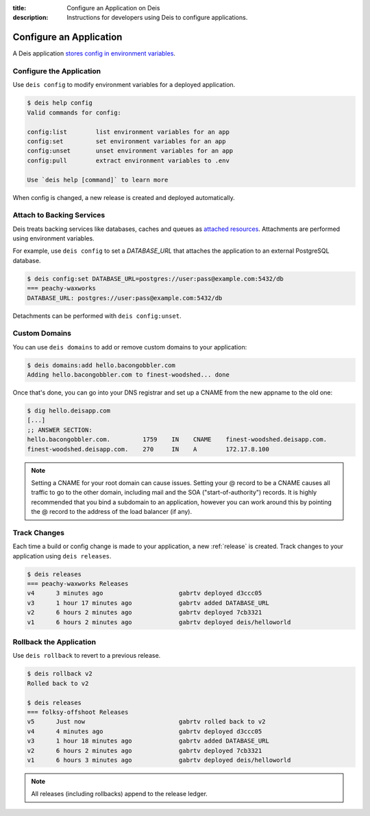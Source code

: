 :title: Configure an Application on Deis
:description: Instructions for developers using Deis to configure applications.

.. _config-application:

Configure an Application
========================
A Deis application `stores config in environment variables`_.

Configure the Application
-------------------------
Use ``deis config`` to modify environment variables for a deployed application.

.. code-block:: console

    $ deis help config
    Valid commands for config:

    config:list        list environment variables for an app
    config:set         set environment variables for an app
    config:unset       unset environment variables for an app
    config:pull        extract environment variables to .env

    Use `deis help [command]` to learn more

When config is changed, a new release is created and deployed automatically.

Attach to Backing Services
--------------------------
Deis treats backing services like databases, caches and queues as `attached resources`_.
Attachments are performed using environment variables.

For example, use ``deis config`` to set a `DATABASE_URL` that attaches
the application to an external PostgreSQL database.

.. code-block:: console

    $ deis config:set DATABASE_URL=postgres://user:pass@example.com:5432/db
    === peachy-waxworks
    DATABASE_URL: postgres://user:pass@example.com:5432/db

Detachments can be performed with ``deis config:unset``.

Custom Domains
--------------

You can use ``deis domains`` to add or remove custom domains to your application:

.. code-block:: console

    $ deis domains:add hello.bacongobbler.com
    Adding hello.bacongobbler.com to finest-woodshed... done

Once that's done, you can go into your DNS registrar and set up a CNAME from the new
appname to the old one:

.. code-block:: console

    $ dig hello.deisapp.com
    [...]
    ;; ANSWER SECTION:
    hello.bacongobbler.com.         1759    IN    CNAME    finest-woodshed.deisapp.com.
    finest-woodshed.deisapp.com.    270     IN    A        172.17.8.100

.. note::

    Setting a CNAME for your root domain can cause issues. Setting your @ record
    to be a CNAME causes all traffic to go to the other domain, including mail and the SOA
    ("start-of-authority") records. It is highly recommended that you bind a subdomain to
    an application, however you can work around this by pointing the @ record to the
    address of the load balancer (if any).

Track Changes
-------------
Each time a build or config change is made to your application, a new :ref:`release` is created.
Track changes to your application using ``deis releases``.

.. code-block:: console

    $ deis releases
    === peachy-waxworks Releases
    v4      3 minutes ago                     gabrtv deployed d3ccc05
    v3      1 hour 17 minutes ago             gabrtv added DATABASE_URL
    v2      6 hours 2 minutes ago             gabrtv deployed 7cb3321
    v1      6 hours 2 minutes ago             gabrtv deployed deis/helloworld

Rollback the Application
------------------------
Use ``deis rollback`` to revert to a previous release.

.. code-block:: console

    $ deis rollback v2
    Rolled back to v2

    $ deis releases
    === folksy-offshoot Releases
    v5      Just now                          gabrtv rolled back to v2
    v4      4 minutes ago                     gabrtv deployed d3ccc05
    v3      1 hour 18 minutes ago             gabrtv added DATABASE_URL
    v2      6 hours 2 minutes ago             gabrtv deployed 7cb3321
    v1      6 hours 3 minutes ago             gabrtv deployed deis/helloworld

.. note::

    All releases (including rollbacks) append to the release ledger.


.. _`stores config in environment variables`: http://12factor.net/config
.. _`attached resources`: http://12factor.net/backing-services
